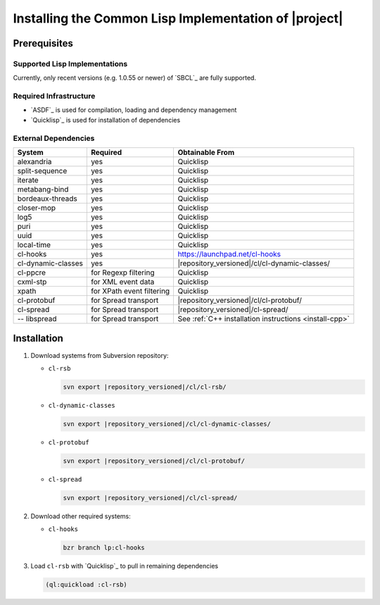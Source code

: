 .. _install-cl:

========================================================
 Installing the Common Lisp Implementation of |project|
========================================================

Prerequisites
=============

Supported Lisp Implementations
------------------------------

Currently, only recent versions (e.g. 1.0.55 or newer) of `SBCL`_ are
fully supported.

Required Infrastructure
-----------------------

* `ASDF`_ is used for compilation, loading and dependency management
* `Quicklisp`_ is used for installation of dependencies

External Dependencies
---------------------

==================== ========================= ===============
System               Required                  Obtainable From
==================== ========================= ===============
alexandria           yes                       Quicklisp
split-sequence       yes                       Quicklisp
iterate              yes                       Quicklisp
metabang-bind        yes                       Quicklisp
bordeaux-threads     yes                       Quicklisp
closer-mop           yes                       Quicklisp
log5                 yes                       Quicklisp
puri                 yes                       Quicklisp
uuid                 yes                       Quicklisp
local-time           yes                       Quicklisp
cl-hooks             yes                       https://launchpad.net/cl-hooks
cl-dynamic-classes   yes                       |repository_versioned|/cl/cl-dynamic-classes/
cl-ppcre             for Regexp filtering      Quicklisp
cxml-stp             for XML event data        Quicklisp
xpath                for XPath event filtering Quicklisp
cl-protobuf          for Spread transport      |repository_versioned|/cl/cl-protobuf/
cl-spread            for Spread transport      |repository_versioned|/cl-spread/
-- libspread         for Spread transport      See :ref:`C++ installation instructions <install-cpp>`
==================== ========================= ===============

Installation
============

#. Download systems from Subversion repository:

   * ``cl-rsb``

     .. code-block:: sh

        svn export |repository_versioned|/cl/cl-rsb/
   * ``cl-dynamic-classes``

     .. code-block:: sh

        svn export |repository_versioned|/cl/cl-dynamic-classes/
   * ``cl-protobuf``

     .. code-block:: sh

        svn export |repository_versioned|/cl/cl-protobuf/
   * ``cl-spread``

     .. code-block:: sh

        svn export |repository_versioned|/cl/cl-spread/

#. Download other required systems:

   * ``cl-hooks``

     .. code-block:: sh

        bzr branch lp:cl-hooks

#. Load ``cl-rsb`` with `Quicklisp`_ to pull in remaining dependencies

   .. code-block:: cl

      (ql:quickload :cl-rsb)
